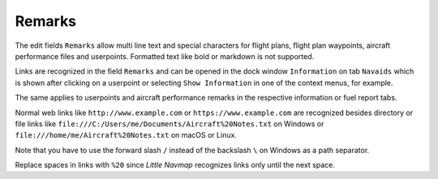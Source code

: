 Remarks
-------------------------------------

The edit fields ``Remarks`` allow multi line text and special characters for flight plans, flight
plan waypoints, aircraft performance files and userpoints.
Formatted text like bold or markdown is not supported.

Links are recognized in the field ``Remarks`` and can be opened in
the dock window ``Information`` on tab ``Navaids`` which is shown after
clicking on a userpoint or selecting ``Show Information`` in one of the
context menus, for example.

The same applies to userpoints and aircraft performance remarks in the respective information
or fuel report tabs.

Normal web links like ``http://www.example.com`` or
``https://www.example.com`` are recognized besides directory or file
links like ``file:///C:/Users/me/Documents/Aircraft%20Notes.txt`` on
Windows or ``file:///home/me/Aircraft%20Notes.txt`` on macOS or Linux.

Note that you have to use the forward slash ``/`` instead of the
backslash ``\`` on Windows as a path separator.

Replace spaces in links with ``%20`` since *Little Navmap* recognizes links only until the next space.
